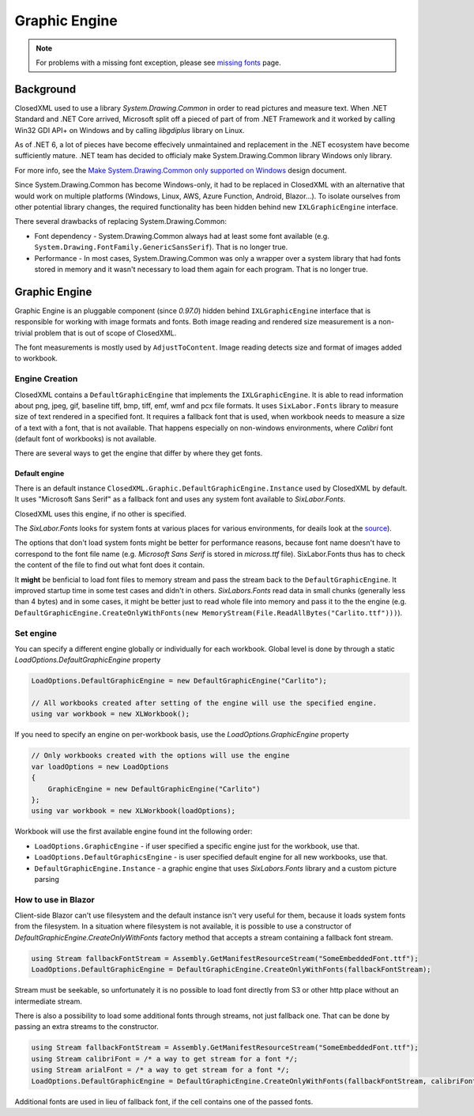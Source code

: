 ##############
Graphic Engine
##############

.. note::
   For problems with a missing font exception, please see
   `missing fonts </en/latest/tips/missing-font.html#solutions>`_ page.

**********
Background
**********

ClosedXML used to use a library *System.Drawing.Common* in order to read
pictures and measure text. When .NET Standard and .NET Core arrived, Microsoft
split off a pieced of part of from .NET Framework and it worked by calling Win32
GDI API+ on Windows and by calling *libgdiplus* library on Linux.

As of .NET 6, a lot of pieces have become effecively unmaintained and
replacement in the .NET ecosystem have become sufficiently mature. .NET team
has decided to officialy make System.Drawing.Common library Windows only
library.

For more info, see the `Make System.Drawing.Common only supported on Windows <https://github.com/dotnet/designs/blob/main/accepted/2021/system-drawing-win-only/system-drawing-win-only.md>`_
design document.

Since System.Drawing.Common has become Windows-only, it had to be replaced in
ClosedXML with an alternative that would work on multiple platforms (Windows,
Linux, AWS, Azure Function, Android, Blazor...). To isolate ourselves from
other potential library changes, the required functionality has been hidden
behind new ``IXLGraphicEngine`` interface.

There several drawbacks of replacing System.Drawing.Common:

* Font dependency - System.Drawing.Common always had at least some font available (e.g.
  ``System.Drawing.FontFamily.GenericSansSerif``). That is no longer true.
* Performance - In most cases, System.Drawing.Common was only a wrapper over
  a system library that had fonts stored in memory and it wasn't necessary to
  load them again for each program. That is no longer true.

**************
Graphic Engine
**************

Graphic Engine is an pluggable component (since `0.97.0`) hidden behind
``IXLGraphicEngine`` interface that is responsible for working with image
formats and fonts. Both image reading and rendered size measurement is a
non-trivial problem that is out of scope of ClosedXML.

The font measurements is mostly used by ``AdjustToContent``. Image reading
detects size and format of images added to workbook.

Engine Creation
===============

ClosedXML contains a ``DefaultGraphicEngine`` that implements the
``IXLGraphicEngine``. It is able to read information about png, jpeg, gif,
baseline tiff, bmp, tiff, emf, wmf and pcx file formats. It uses
``SixLabor.Fonts`` library to measure size of text rendered in a specified
font. It requires a fallback font that is used, when workbook needs to measure
a size of a text with a font, that is not available. That happens especially
on non-windows environments, where *Calibri* font (default font of workbooks)
is not available.

There are several ways to get the engine that differ by where they get fonts.

Default engine
--------------

There is an default instance ``ClosedXML.Graphic.DefaultGraphicEngine.Instance``
used by ClosedXML by default. It uses "Microsoft Sans Serif" as a fallback font
and uses any system font available to *SixLabor.Fonts*.

ClosedXML uses this engine, if no other is specified.

.. flat-table:: Methods to get graphic engine
   :header-rows: 1

   * - Creation method
     - Fallback font
     - Can load non-system fonts
     - Loads system fonts
	 - Usage

   * - ``ClosedXML.Graphic.DefaultGraphicEngine.Instance``
     - *Microsoft Sans Serif*
     - No
     - Yes
	 - Used on windows environments. Will likely throw an exception on non-Windows environments, unless Microsoft fonts were installed.

   * - ``new DefaultGraphicEngine(string fallbackFontName)``
     - Depends on provided font name
     - No
     - Yes
	 - Used for simple setting of a different fallback font on non-windows environments that is available in system fonts, e.g. *Tahoma*/*DejaVu Sans* or *Carlito* (font that closely resembles Calibri).

   * - ``DefaultGraphicEngine.CreateOnlyWithFonts(Stream fallbackFontStream, params Stream[] fontStreams)``
     - Depends on provided font stream
     - Yes
     - No
	 - Used by environments without access to any font (e.g. Blazor) or where all fonts are bundled along with the application. It might also be useful for performance reasons.

   * - ``DefaultGraphicEngine.CreateWithFontsAndSystemFonts(Stream fallbackFontStream, params Stream[] fontStreams)``
     - Depends on provided font stream
     - Yes
     - Yes
	 - Application has extra fonts it wants to use, but it also wants to use system fonts.

The *SixLabor.Fonts* looks for system fonts at various places for various
environments, for deails look at the `source <https://github.com/SixLabors/Fonts/blob/main/src/SixLabors.Fonts/SystemFontCollection.cs#L27>`_).

The options that don't load system fonts might be better for performance
reasons, because font name doesn't have to correspond to the font file name
(e.g. *Microsoft Sans Serif* is stored in *micross.ttf* file). SixLabor.Fonts
thus has to check the content of the file to find out what font does it contain.

It **might** be benficial to load font files to memory stream and pass
the stream back to the ``DefaultGraphicEngine``. It improved
startup time in some test cases and didn't in others. *SixLabors.Fonts* read
data in small chunks (generally less than 4 bytes) and in some cases, it might
be better just to read whole file into memory and pass it to the the engine
(e.g. ``DefaultGraphicEngine.CreateOnlyWithFonts(new MemoryStream(File.ReadAllBytes("Carlito.ttf")))``).

Set engine
==========

You can specify a different engine globally or individually for each workbook.
Global level is done by through a static `LoadOptions.DefaultGraphicEngine` property

.. code-block:: csharp

   LoadOptions.DefaultGraphicEngine = new DefaultGraphicEngine("Carlito");

   // All workbooks created after setting of the engine will use the specified engine.
   using var workbook = new XLWorkbook();


If you need to specify an engine on per-workbook basis, use the `LoadOptions.GraphicEngine` property

.. code-block:: csharp

   // Only workbooks created with the options will use the engine
   var loadOptions = new LoadOptions
   {
       GraphicEngine = new DefaultGraphicEngine("Carlito")
   };
   using var workbook = new XLWorkbook(loadOptions);


Workbook will use the first available engine found int the following order:

* ``LoadOptions.GraphicEngine`` - if user specified a specific engine just for the workbook, use that.
* ``LoadOptions.DefaultGraphicsEngine`` - is user specified default engine for all new workbooks, use that.
* ``DefaultGraphicEngine.Instance`` - a graphic engine that uses `SixLabors.Fonts` library and a custom picture parsing


How to use in Blazor
====================

Client-side Blazor can't use filesystem and the default instance isn't very
useful for them, because it loads system fonts from the filesystem. In
a situation where filesystem is not available, it is possible to use
a constructor of `DefaultGraphicEngine.CreateOnlyWithFonts` factory method
that accepts a stream containing a fallback font stream.

.. code-block:: csharp

   using Stream fallbackFontStream = Assembly.GetManifestResourceStream("SomeEmbeddedFont.ttf");
   LoadOptions.DefaultGraphicEngine = DefaultGraphicEngine.CreateOnlyWithFonts(fallbackFontStream);

Stream must be seekable, so unfortunately it is no possible to load font
directly from S3 or other http place without an intermediate stream.

There is also a possibility to load some additional fonts through streams, not
just fallback one. That can be done by passing an extra streams to
the constructor.

.. code-block:: csharp

   using Stream fallbackFontStream = Assembly.GetManifestResourceStream("SomeEmbeddedFont.ttf");
   using Stream calibriFont = /* a way to get stream for a font */;
   using Stream arialFont = /* a way to get stream for a font */;
   LoadOptions.DefaultGraphicEngine = DefaultGraphicEngine.CreateOnlyWithFonts(fallbackFontStream, calibriFont, arialFont);

Additional fonts are used in lieu of fallback font, if the cell contains one of the passed fonts.
